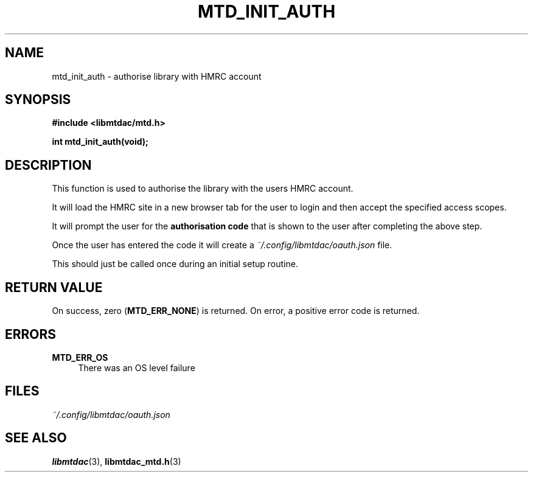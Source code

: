 .TH MTD_INIT_AUTH 3 "June 1, 2020" "" "libmtdac"

.SH NAME

mtd_init_auth \- authorise library with HMRC account

.SH SYNOPSIS

.B #include <libmtdac/mtd.h>
.PP
.BI "int mtd_init_auth(void);"

.SH DESCRIPTION

This function is used to authorise the library with the users HMRC account.
.PP
It will load the HMRC site in a new browser tab for the user to login and then
accept the specified access scopes.
.PP
It will prompt the user for the \fBauthorisation code\fP that is shown to the
user after completing the above step.
.PP
Once the user has entered the code it will create a
\fI~/.config/libmtdac/oauth.json\fP file.
.PP
This should just be called once during an initial setup routine.

.SH RETURN VALUE

On success, zero (\fBMTD_ERR_NONE\fP) is returned. On error, a positive error
code is returned.

.SH ERRORS

.TP 4
.B MTD_ERR_OS
There was an OS level failure

.SH FILES
.I ~/.config/libmtdac/oauth.json

.SH SEE ALSO

.BR libmtdac (3),
.BR libmtdac_mtd.h (3)
